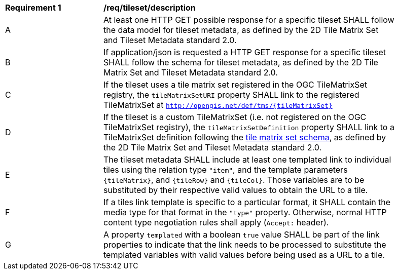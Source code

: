 [[req_tileset-description.adoc]]
[width="90%",cols="2,6a"]
|===
^|*Requirement {counter:req-id}* |*/req/tileset/description*
^|A |At least one HTTP GET possible response for a specific tileset SHALL follow the data model for tileset metadata, as defined by the 2D Tile Matrix Set and Tileset Metadata standard 2.0.
^|B |If application/json is requested a HTTP GET response for a specific tileset SHALL follow the schema for tileset metadata, as defined by the 2D Tile Matrix Set and Tileset Metadata standard 2.0.
^|C |If the tileset uses a tile matrix set registered in the OGC TileMatrixSet registry, the `tileMatrixSetURI` property SHALL link to the registered TileMatrixSet at `http://opengis.net/def/tms/{tileMatrixSet}`
^|D |If the tileset is a custom TileMatrixSet (i.e. not registered on the OGC TileMatrixSet registry), the `tileMatrixSetDefinition` property SHALL link to a TileMatrixSet definition following the
 https://github.com/opengeospatial/2D-Tile-Matrix-Set/blob/master/schemas/tms/2.0/json/tileMatrixSet.json[tile matrix set schema], as defined by the 2D Tile Matrix Set and Tileset Metadata standard 2.0.
^|E |The tileset metadata SHALL include at least one templated link to individual tiles using the relation type `"item"`, and the template parameters
 `{tileMatrix}`, and `{tileRow}` and `{tileCol}`. Those variables are to be substituted by their respective valid values to obtain the URL to a tile.
^|F |If a tiles link template is specific to a particular format, it SHALL contain the media type for that format in the `"type"` property. Otherwise, normal HTTP content type negotiation rules shall apply (`Accept:` header).
^|G |A property `templated` with a boolean `true` value SHALL be part of the link properties to indicate that the link needs to be processed to substitute the templated variables with valid values before being used as a URL to a tile.
|===
